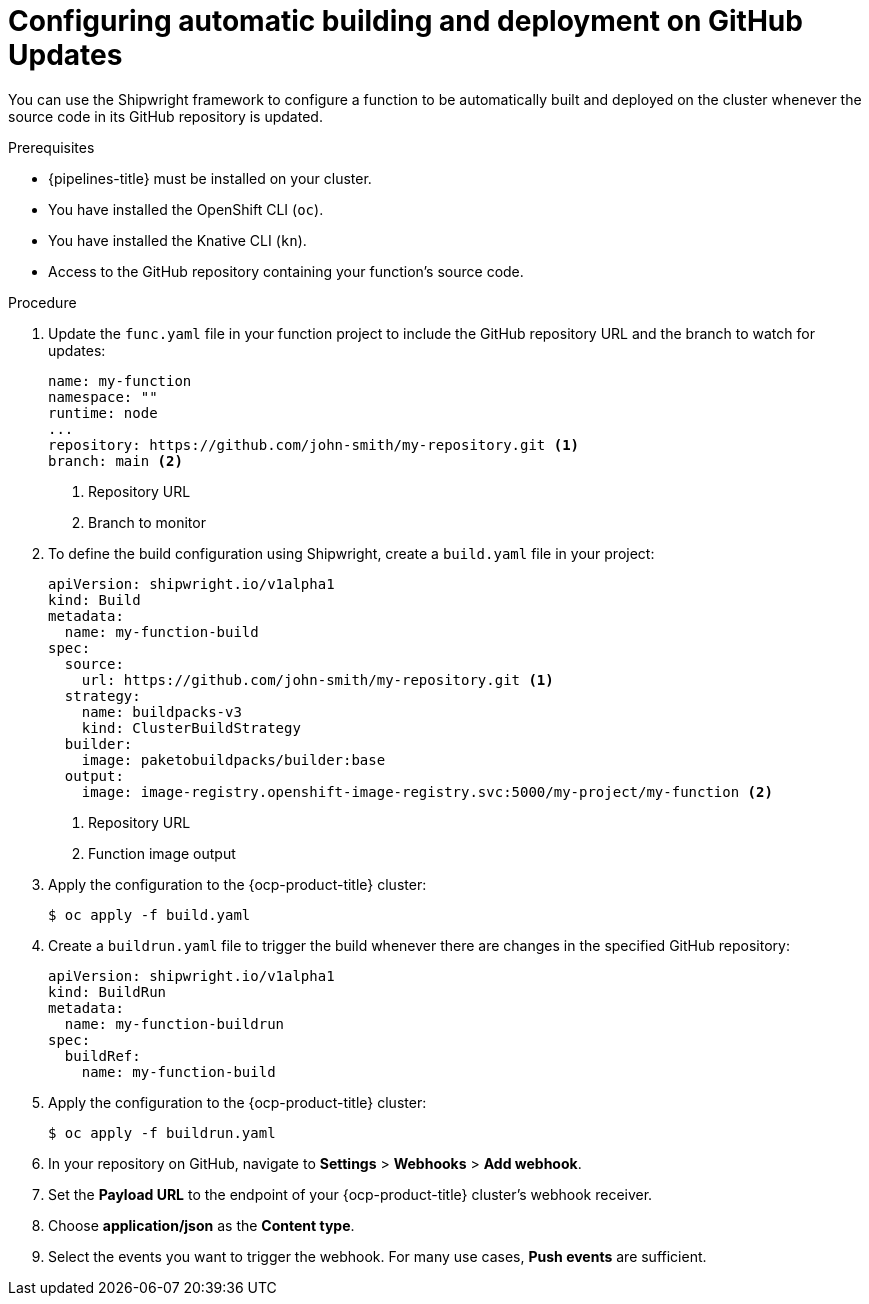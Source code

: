 // Module included in the following assemblies:
//
// * functions/serverless-functions-on-cluster-builds.adoc

:_content-type: PROCEDURE
[id="serverless-functions-automatic-build-deploy_{context}"]
= Configuring automatic building and deployment on GitHub Updates

You can use the Shipwright framework to configure a function to be automatically built and deployed on the cluster whenever the source code in its GitHub repository is updated.

.Prerequisites

* {pipelines-title} must be installed on your cluster.

* You have installed the OpenShift CLI (`oc`).

* You have installed the Knative CLI (`kn`).

* Access to the GitHub repository containing your function's source code.

.Procedure

. Update the `func.yaml` file in your function project to include the GitHub repository URL and the branch to watch for updates:
+
[source,yaml]
----
name: my-function
namespace: ""
runtime: node
...
repository: https://github.com/john-smith/my-repository.git <1>
branch: main <2>
----
<1> Repository URL
<2> Branch to monitor

. To define the build configuration using Shipwright, create a `build.yaml` file in your project:
+
[source,yaml]
----
apiVersion: shipwright.io/v1alpha1
kind: Build
metadata:
  name: my-function-build
spec:
  source:
    url: https://github.com/john-smith/my-repository.git <1>
  strategy:
    name: buildpacks-v3
    kind: ClusterBuildStrategy
  builder:
    image: paketobuildpacks/builder:base
  output:
    image: image-registry.openshift-image-registry.svc:5000/my-project/my-function <2>
----
<1> Repository URL
<2> Function image output

. Apply the configuration to the {ocp-product-title} cluster:
+
[source,terminal]
----
$ oc apply -f build.yaml
----

. Create a `buildrun.yaml` file to trigger the build whenever there are changes in the specified GitHub repository:
+
[source,yaml]
----
apiVersion: shipwright.io/v1alpha1
kind: BuildRun
metadata:
  name: my-function-buildrun
spec:
  buildRef:
    name: my-function-build
----

. Apply the configuration to the {ocp-product-title} cluster:
+
[source,terminal]
----
$ oc apply -f buildrun.yaml
----

. In your repository on GitHub, navigate to *Settings* > *Webhooks* > *Add webhook*.

. Set the **Payload URL** to the endpoint of your {ocp-product-title} cluster's webhook receiver.

. Choose **application/json** as the **Content type**.

. Select the events you want to trigger the webhook. For many use cases, **Push events** are sufficient.
